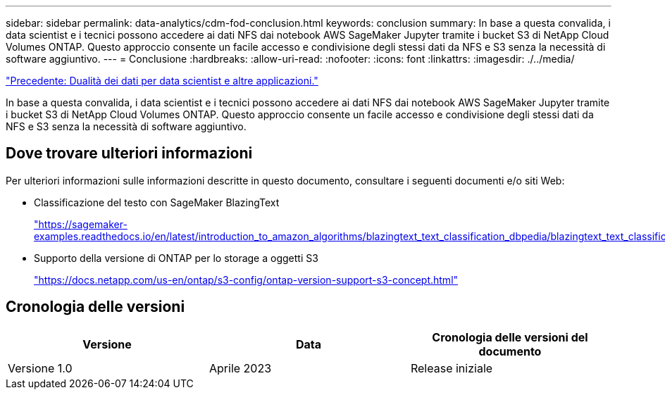 ---
sidebar: sidebar 
permalink: data-analytics/cdm-fod-conclusion.html 
keywords: conclusion 
summary: In base a questa convalida, i data scientist e i tecnici possono accedere ai dati NFS dai notebook AWS SageMaker Jupyter tramite i bucket S3 di NetApp Cloud Volumes ONTAP. Questo approccio consente un facile accesso e condivisione degli stessi dati da NFS e S3 senza la necessità di software aggiuntivo. 
---
= Conclusione
:hardbreaks:
:allow-uri-read: 
:nofooter: 
:icons: font
:linkattrs: 
:imagesdir: ./../media/


link:cdm-fod-data-duality-for-data-scientists-and-other-applications.html["Precedente: Dualità dei dati per data scientist e altre applicazioni."]

[role="lead"]
In base a questa convalida, i data scientist e i tecnici possono accedere ai dati NFS dai notebook AWS SageMaker Jupyter tramite i bucket S3 di NetApp Cloud Volumes ONTAP. Questo approccio consente un facile accesso e condivisione degli stessi dati da NFS e S3 senza la necessità di software aggiuntivo.



== Dove trovare ulteriori informazioni

Per ulteriori informazioni sulle informazioni descritte in questo documento, consultare i seguenti documenti e/o siti Web:

* Classificazione del testo con SageMaker BlazingText
+
https://sagemaker-examples.readthedocs.io/en/latest/introduction_to_amazon_algorithms/blazingtext_text_classification_dbpedia/blazingtext_text_classification_dbpedia.html["https://sagemaker-examples.readthedocs.io/en/latest/introduction_to_amazon_algorithms/blazingtext_text_classification_dbpedia/blazingtext_text_classification_dbpedia.html"^]

* Supporto della versione di ONTAP per lo storage a oggetti S3
+
https://docs.netapp.com/us-en/ontap/s3-config/ontap-version-support-s3-concept.html["https://docs.netapp.com/us-en/ontap/s3-config/ontap-version-support-s3-concept.html"^]





== Cronologia delle versioni

|===
| Versione | Data | Cronologia delle versioni del documento 


| Versione 1.0 | Aprile 2023 | Release iniziale 
|===